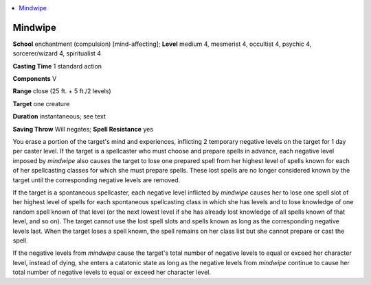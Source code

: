 
.. _`occultadventures.spells.mindwipe`:

.. contents:: \ 

.. _`occultadventures.spells.mindwipe#mindwipe`:

Mindwipe
=========

\ **School**\  enchantment (compulsion) [mind-affecting]; \ **Level**\  medium 4, mesmerist 4, occultist 4, psychic 4, sorcerer/wizard 4, spiritualist 4

\ **Casting Time**\  1 standard action

\ **Components**\  V

\ **Range**\  close (25 ft. + 5 ft./2 levels)

\ **Target**\  one creature

\ **Duration**\  instantaneous; see text

\ **Saving Throw**\  Will negates; \ **Spell Resistance**\  yes

You erase a portion of the target's mind and experiences, inflicting 2 temporary negative levels on the target for 1 day per caster level. If the target is a spellcaster who must choose and prepare spells in advance, each negative level imposed by \ *mindwipe*\  also causes the target to lose one prepared spell from her highest level of spells known for each of her spellcasting classes for which she must prepare spells. These lost spells are no longer considered known by the target until the corresponding negative levels are removed.

If the target is a spontaneous spellcaster, each negative level inflicted by \ *mindwipe*\  causes her to lose one spell slot of her highest level of spells for each spontaneous spellcasting class in which she has levels and to lose knowledge of one random spell known of that level (or the next lowest level if she has already lost knowledge of all spells known of that level, and so on). The target cannot use the lost spell slots and spells known as long as the corresponding negative levels last. When the target loses a spell known, the spell remains on her class list but she cannot prepare or cast the spell.

If the negative levels from \ *mindwipe*\  cause the target's total number of negative levels to equal or exceed her character level, instead of dying, she enters a catatonic state as long as the negative levels from \ *mindwipe*\  continue to cause her total number of negative levels to equal or exceed her character level.

